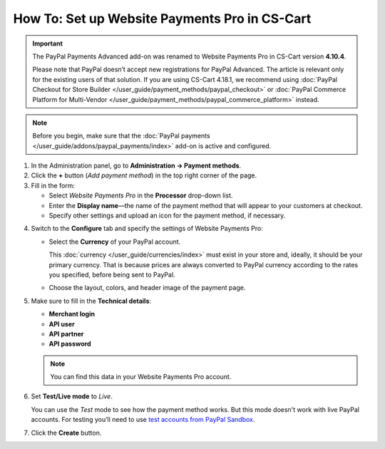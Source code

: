 **********************************************
How To: Set up Website Payments Pro in CS-Cart
**********************************************

.. important::

    The PayPal Payments Advanced add-on was renamed to Website Payments Pro in CS-Cart version **4.10.4**. 

    Please note that PayPal doesn’t accept new registrations for PayPal Advanced. The article is relevant only for the existing users of that solution.
    If you are using CS-Cart 4.18.1, we recommend using :doc:`PayPal Checkout for Store Builder </user_guide/payment_methods/paypal_checkout>` or :doc:`PayPal Commerce Platform for Multi-Vendor </user_guide/payment_methods/paypal_commerce_platform>` instead.

.. note::

    Before you begin, make sure that the :doc:`PayPal payments </user_guide/addons/paypal_payments/index>` add-on is active and configured.

1. In the Administration panel, go to **Administration → Payment methods**.

2. Сlick the **+** button (*Add payment method*) in the top right corner of the page.

3. Fill in the form:

   * Select *Website Payments Pro* in the **Processor** drop-down list.

   * Enter the **Display name**—the name of the payment method that will appear to your customers at checkout.

   * Specify other settings and upload an icon for the payment method, if necessary.

.. image:: img/website_pro.png
    :align: center
    :alt: Creating a new Website Payments Pro payment method.

4. Switch to the **Configure** tab and specify the settings of Website Payments Pro:

   * Select the **Currency** of your PayPal account.

     This :doc:`currency </user_guide/currencies/index>` must exist in your store and, ideally, it should be your primary currency. That is because prices are always converted to PayPal currency according to the rates you specified, before being sent to PayPal.

   * Choose the layout, colors, and header image of the payment page.

5. Make sure to fill in the **Technical details**:

   * **Merchant login**

   * **API user**

   * **API partner**

   * **API password**

   .. note::

       You can find this data in your Website Payments Pro account.

6. Set **Test/Live mode** to *Live*.

   You can use the *Test* mode to see how the payment method works. But this mode doesn't work with live PayPal accounts. For testing you’ll need to use `test accounts from PayPal Sandbox <https://developer.paypal.com/docs/classic/lifecycle/ug_sandbox/>`_.

7. Click the **Create** button.

.. image:: img/website_pro1.png
    :align: center
    :alt: Configuring Website Payments Pro settings.
